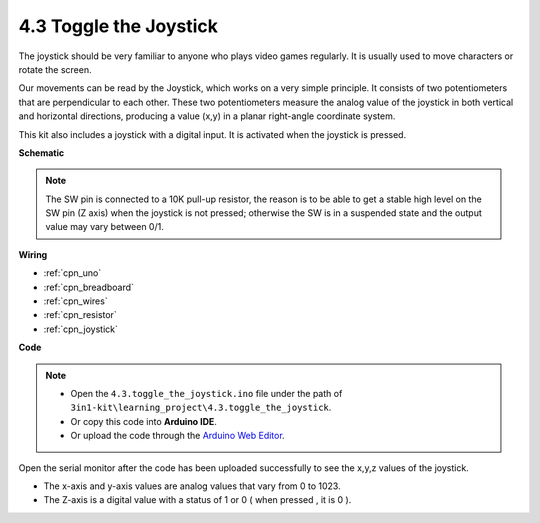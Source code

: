 .. _ar_joystick:

4.3 Toggle the Joystick
================================

The joystick should be very familiar to anyone who plays video games regularly.
It is usually used to move characters or rotate the screen.

Our movements can be read by the Joystick, which works on a very simple principle.
It consists of two potentiometers that are perpendicular to each other.
These two potentiometers measure the analog value of the joystick in both vertical and horizontal directions, producing a value (x,y) in a planar right-angle coordinate system.


This kit also includes a joystick with a digital input. It is activated when the joystick is pressed.




**Schematic**

.. image:: img/circuit_5.3_joystick.png

.. note::
    The SW pin is connected to a 10K pull-up resistor, 
    the reason is to be able to get a stable high level on the SW pin (Z axis) when the joystick is not pressed; 
    otherwise the SW is in a suspended state and the output value may vary between 0/1.


**Wiring**



.. image:: img/4.3_toggle_the_joystick_bb.png
    :width: 800
    :align: center


* :ref:`cpn_uno`
* :ref:`cpn_breadboard`
* :ref:`cpn_wires`
* :ref:`cpn_resistor`
* :ref:`cpn_joystick`

**Code**

.. note::

    * Open the ``4.3.toggle_the_joystick.ino`` file under the path of ``3in1-kit\learning_project\4.3.toggle_the_joystick``.
    * Or copy this code into **Arduino IDE**.
    
    * Or upload the code through the `Arduino Web Editor <https://docs.arduino.cc/cloud/web-editor/tutorials/getting-started/getting-started-web-editor>`_.

.. raw:: html
    
    <iframe src=https://create.arduino.cc/editor/sunfounder01/f678a03f-546c-42ed-bfae-b8c7daa5eec9/preview?embed style="height:510px;width:100%;margin:10px 0" frameborder=0></iframe>

Open the serial monitor after the code has been uploaded successfully to see the x,y,z values of the joystick.

* The x-axis and y-axis values are analog values that vary from 0 to 1023.
* The Z-axis is a digital value with a status of 1 or 0 ( when pressed , it is 0 ).